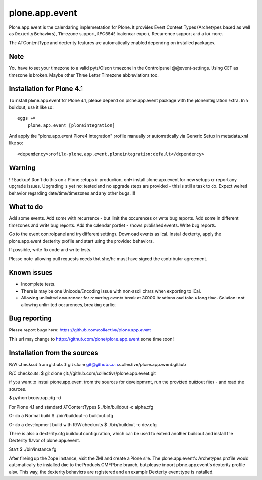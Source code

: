 plone.app.event
===============

Plone.app.event is the calendaring implementation for Plone. It provides Event
Content Types (Archetypes based as well as Dexterity Behaviors), Timezone
support, RFC5545 icalendar export, Recurrence support and a lot more.

The ATContentType and dexterity features are automatically enabled depending
on installed packages.


Note
----

You have to set your timezone to a valid pytz/Olson timezone in the
Controlpanel @@event-settings. Using CET as timezone is broken. Maybe other
Three Letter Timezone abbreviations too.


Installation for Plone 4.1
--------------------------

To install plone.app.event for Plone 4.1, please depend on plone.app.event
package with the ploneintegration extra. In a buildout, use it like so::

  eggs +=
      plone.app.event [ploneintegration]

And apply the "plone.app.event Plone4 integration" profile manually or
automatically via Generic Setup in metadata.xml like so::

  <dependency>profile-plone.app.event.ploneintegration:default</dependency>


Warning
-------

!!!
Backup! Don't do this on a Plone setups in production, only install
plone.app.event for new setups or report any upgrade issues. Upgrading is yet
not tested and no upgrade steps are provided - this is still a task to do.
Expect weired behavior regarding date/time/timezones and any other bugs.
!!!


What to do
----------

Add some events. Add some with recurrence - but limit the occurences or write
bug reports. Add some in different timezones and write bug reports. Add the
calendar portlet - shows published events. Write bug reports.

Go to the event controlpanel and try different settings. Download events as
ical. Install dexterity, apply the plone.app.event dexterity profile and start
using the provided behaviors.

If possible, write fix code and write tests.

Please note, allowing pull requests needs that she/he must have signed the
contributor agreement.


Known issues
------------

- Incomplete tests.

- There is may be one Unicode/Encoding issue with non-ascii chars when
  exporting to iCal.

- Allowing unlimited occurences for recurring events break at 30000 iterations
  and take a long time. Solution: not allowing unlimited occurences, breaking
  earlier.


Bug reporting
-------------

Please report bugs here: https://github.com/collective/plone.app.event 

This url may change to https://github.com/plone/plone.app.event some time soon!


Installation from the sources
-----------------------------

R/W checkout from github:
$ git clone git@github.com:collective/plone.app.event.github

R/O checkouts:
$ git clone git://github.com/collective/plone.app.event.git

If you want to install plone.app.event from the sources for development, run
the provided buildout files - and read the sources.

$ python bootstrap.cfg -d

For Plone 4.1 and standard ATContentTypes
$ ./bin/buildout -c alpha.cfg

Or do a Normal build
$ ./bin/buildout -c buildout.cfg

Or do a development build with R/W checkouts
$ ./bin/buildout -c dev.cfg

There is also a dexterity.cfg buildout configuration, which can be used to
extend another buildout and install the Dexterity flavor of plone.app.event.

Start
$ ./bin/instance fg

After fireing up the Zope instance, visit the ZMI and create a Plone site.
The plone.app.event's Archetypes profile would automatically be installed due
to the Products.CMFPlone branch, but please import plone.app.event's dexterity
profile also. This way, the dexterity behaviors are registered and an example
Dexterity event type is installed.
